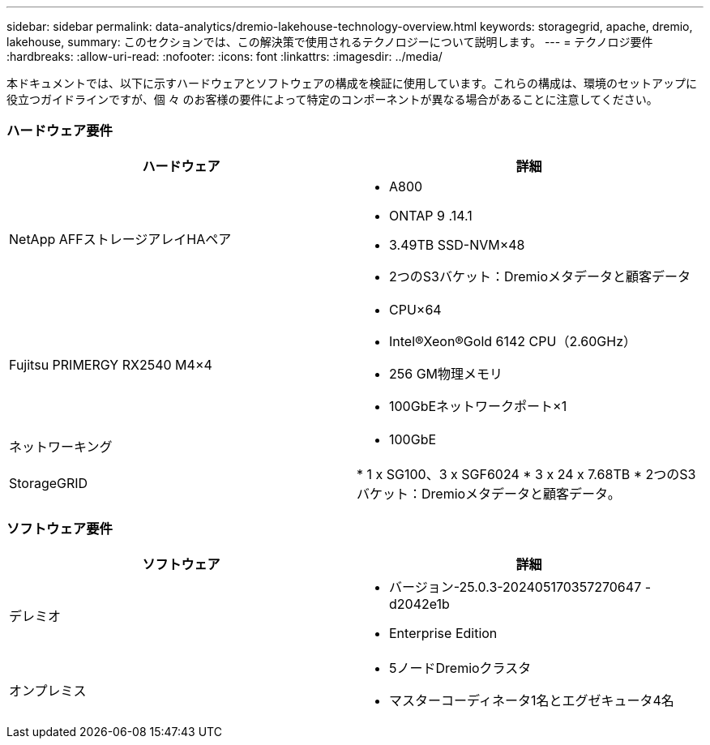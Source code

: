 ---
sidebar: sidebar 
permalink: data-analytics/dremio-lakehouse-technology-overview.html 
keywords: storagegrid, apache, dremio, lakehouse, 
summary: このセクションでは、この解決策で使用されるテクノロジーについて説明します。 
---
= テクノロジ要件
:hardbreaks:
:allow-uri-read: 
:nofooter: 
:icons: font
:linkattrs: 
:imagesdir: ../media/


[role="lead"]
本ドキュメントでは、以下に示すハードウェアとソフトウェアの構成を検証に使用しています。これらの構成は、環境のセットアップに役立つガイドラインですが、個 々 のお客様の要件によって特定のコンポーネントが異なる場合があることに注意してください。



=== ハードウェア要件

|===
| ハードウェア | 詳細 


| NetApp AFFストレージアレイHAペア  a| 
* A800
* ONTAP 9 .14.1
* 3.49TB SSD-NVM×48
* 2つのS3バケット：Dremioメタデータと顧客データ




| Fujitsu PRIMERGY RX2540 M4×4  a| 
* CPU×64
* Intel®Xeon®Gold 6142 CPU（2.60GHz）
* 256 GM物理メモリ
* 100GbEネットワークポート×1




| ネットワーキング  a| 
* 100GbE




| StorageGRID | * 1 x SG100、3 x SGF6024 * 3 x 24 x 7.68TB * 2つのS3バケット：Dremioメタデータと顧客データ。 
|===


=== ソフトウェア要件

|===
| ソフトウェア | 詳細 


| デレミオ  a| 
* バージョン-25.0.3-202405170357270647 -d2042e1b
* Enterprise Edition




| オンプレミス  a| 
* 5ノードDremioクラスタ
* マスターコーディネータ1名とエグゼキュータ4名


|===